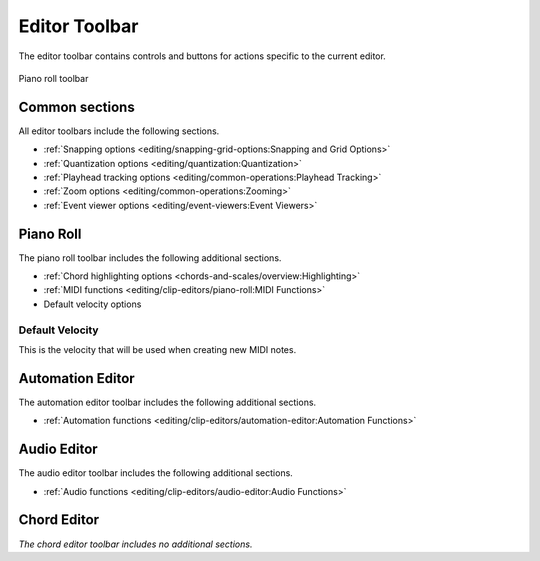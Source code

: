.. This is part of the Zrythm Manual.
   Copyright (C) 2020, 2022 Alexandros Theodotou <alex at zrythm dot org>
   See the file index.rst for copying conditions.

.. _editor-toolbar:

Editor Toolbar
==============
The editor toolbar contains controls and buttons for
actions specific to the current editor.

.. figure:: /_static/img/editor-toolbar.png
   :align: center

   Piano roll toolbar

Common sections
---------------

All editor toolbars include the following sections.

* :ref:`Snapping options <editing/snapping-grid-options:Snapping and Grid Options>`
* :ref:`Quantization options <editing/quantization:Quantization>`
* :ref:`Playhead tracking options <editing/common-operations:Playhead Tracking>`
* :ref:`Zoom options <editing/common-operations:Zooming>`
* :ref:`Event viewer options <editing/event-viewers:Event Viewers>`

Piano Roll
----------

The piano roll toolbar includes the following
additional sections.

* :ref:`Chord highlighting options <chords-and-scales/overview:Highlighting>`
* :ref:`MIDI functions <editing/clip-editors/piano-roll:MIDI Functions>`
* Default velocity options

Default Velocity
~~~~~~~~~~~~~~~~

This is the velocity that will be used when creating
new MIDI notes.

Automation Editor
-----------------

The automation editor toolbar includes the following
additional sections.

* :ref:`Automation functions <editing/clip-editors/automation-editor:Automation Functions>`

Audio Editor
------------

The audio editor toolbar includes the following
additional sections.

* :ref:`Audio functions <editing/clip-editors/audio-editor:Audio Functions>`

Chord Editor
------------

`The chord editor toolbar includes no additional
sections.`
